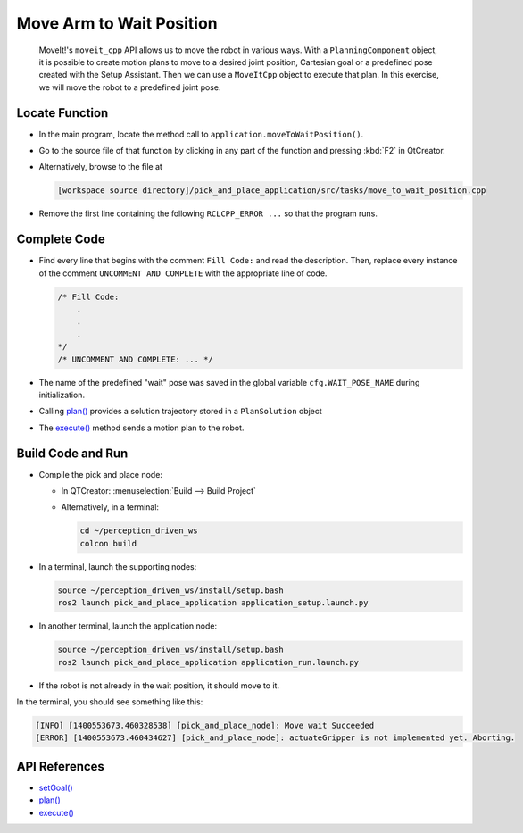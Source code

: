 Move Arm to Wait Position
=========================

  MoveIt!'s ``moveit_cpp`` API allows us to move the robot in various
  ways.  With a ``PlanningComponent`` object, it is possible to 
  create motion plans to move to a desired joint position, Cartesian goal or a 
  predefined pose created with the Setup Assistant. Then we can use a 
  ``MoveItCpp`` object to execute that plan. In this exercise, we 
  will move the robot to a predefined joint pose.

Locate Function
---------------

* In the main program, locate the method call to
  ``application.moveToWaitPosition()``.
* Go to the source file of that function by clicking in any part of the
  function and pressing :kbd:`F2` in QtCreator.
* Alternatively, browse to the file at

  .. code-block:: shell

    [workspace source directory]/pick_and_place_application/src/tasks/move_to_wait_position.cpp

* Remove the first line containing the following ``RCLCPP_ERROR ...`` so
  that the program runs.


Complete Code
-------------

* Find every line that begins with the comment ``Fill Code:`` and read the
  description. Then, replace every instance of the comment ``UNCOMMENT AND COMPLETE``
  with the appropriate line of code.

  .. code-block:: cpp

    /* Fill Code:
        .
        .
        .
    */
    /* UNCOMMENT AND COMPLETE: ... */

* The name of the predefined "wait" pose was saved in the global variable
  ``cfg.WAIT_POSE_NAME`` during initialization.
* Calling |plan()| provides a solution trajectory stored in
  a ``PlanSolution`` object
* The |execute()| method sends a motion plan to the robot.

Build Code and Run
------------------

* Compile the pick and place node:

  * In QTCreator: :menuselection:`Build --> Build Project`
  * Alternatively, in a terminal:

    .. code-block:: shell

      cd ~/perception_driven_ws
      colcon build

* In a terminal, launch the supporting nodes:

  .. code-block:: shell

    source ~/perception_driven_ws/install/setup.bash
    ros2 launch pick_and_place_application application_setup.launch.py

* In another terminal, launch the application node:

  .. code-block:: shell

    source ~/perception_driven_ws/install/setup.bash
    ros2 launch pick_and_place_application application_run.launch.py

* If the robot is not already in the wait position, it should move to it.

In the terminal, you should see something like this:

.. code-block:: text

  [INFO] [1400553673.460328538] [pick_and_place_node]: Move wait Succeeded
  [ERROR] [1400553673.460434627] [pick_and_place_node]: actuateGripper is not implemented yet. Aborting.

API References
--------------

* `setGoal() <https://docs.ros.org/en/api/moveit_ros_planning/html/classmoveit__cpp_1_1PlanningComponent.html#aa89cf6ec7cf184c07fd78e3ed1a39c5a>`_
* |plan()|
* |execute()|

.. |plan()| replace:: `plan()`_

.. _plan(): https://docs.ros.org/en/api/moveit_ros_planning/html/classmoveit__cpp_1_1PlanningComponent.html#a66046e476ffb45002432c9020ff0a91f

.. |execute()| replace:: `execute()`_

.. _execute(): https://docs.ros.org/en/api/moveit_ros_planning/html/classmoveit__cpp_1_1MoveItCpp.html#a5ca934bc472fc16cb8ca62c5263448cd

